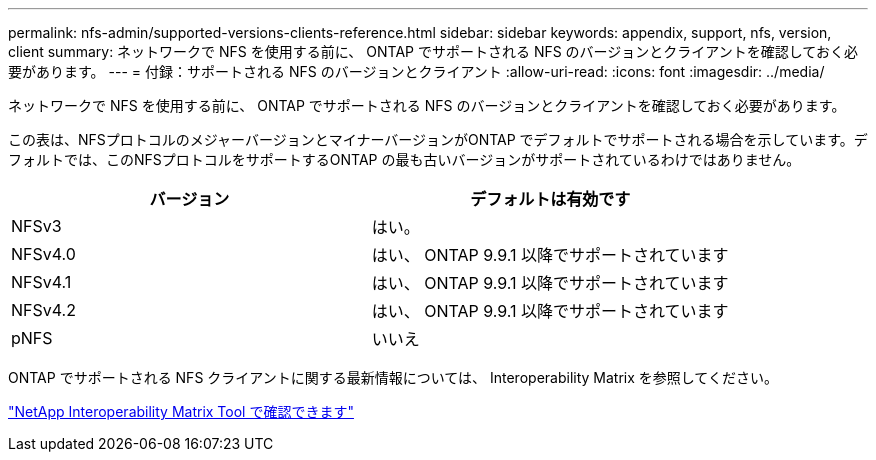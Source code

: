 ---
permalink: nfs-admin/supported-versions-clients-reference.html 
sidebar: sidebar 
keywords: appendix, support, nfs, version, client 
summary: ネットワークで NFS を使用する前に、 ONTAP でサポートされる NFS のバージョンとクライアントを確認しておく必要があります。 
---
= 付録：サポートされる NFS のバージョンとクライアント
:allow-uri-read: 
:icons: font
:imagesdir: ../media/


[role="lead"]
ネットワークで NFS を使用する前に、 ONTAP でサポートされる NFS のバージョンとクライアントを確認しておく必要があります。

この表は、NFSプロトコルのメジャーバージョンとマイナーバージョンがONTAP でデフォルトでサポートされる場合を示しています。デフォルトでは、このNFSプロトコルをサポートするONTAP の最も古いバージョンがサポートされているわけではありません。

[cols="2*"]
|===
| バージョン | デフォルトは有効です 


 a| 
NFSv3
 a| 
はい。



 a| 
NFSv4.0
 a| 
はい、 ONTAP 9.9.1 以降でサポートされています



 a| 
NFSv4.1
 a| 
はい、 ONTAP 9.9.1 以降でサポートされています



 a| 
NFSv4.2
 a| 
はい、 ONTAP 9.9.1 以降でサポートされています



 a| 
pNFS
 a| 
いいえ

|===
ONTAP でサポートされる NFS クライアントに関する最新情報については、 Interoperability Matrix を参照してください。

https://mysupport.netapp.com/matrix["NetApp Interoperability Matrix Tool で確認できます"^]
